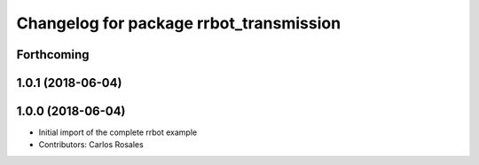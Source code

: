 ^^^^^^^^^^^^^^^^^^^^^^^^^^^^^^^^^^^^^^^^
Changelog for package rrbot_transmission
^^^^^^^^^^^^^^^^^^^^^^^^^^^^^^^^^^^^^^^^

Forthcoming
-----------

1.0.1 (2018-06-04)
------------------

1.0.0 (2018-06-04)
------------------
* Initial import of the complete rrbot example
* Contributors: Carlos Rosales
